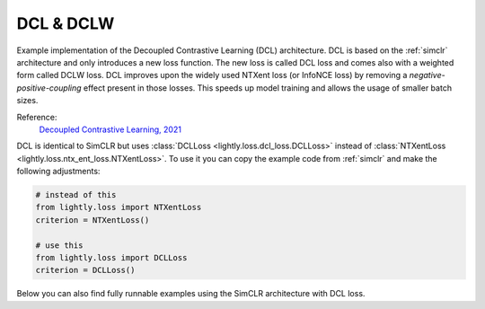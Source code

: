 .. _dcl:

DCL & DCLW
==========

Example implementation of the Decoupled Contrastive Learning (DCL) architecture.
DCL is based on the :ref:`simclr` architecture and only introduces a new loss
function. The new loss is called DCL loss and comes also with a weighted form
called DCLW loss. DCL improves upon the widely used NTXent loss (or InfoNCE loss)
by removing a *negative-positive-coupling* effect present in those losses. 
This speeds up model training and allows the usage of smaller batch sizes.

Reference:
    `Decoupled Contrastive Learning, 2021 <https://arxiv.org/abs/2110.06848>`_


DCL is identical to SimCLR but uses :class:`DCLLoss <lightly.loss.dcl_loss.DCLLoss>` 
instead of :class:`NTXentLoss <lightly.loss.ntx_ent_loss.NTXentLoss>`. To use it you can
copy the example code from :ref:`simclr` and make the following adjustments:

.. code::
    
    # instead of this
    from lightly.loss import NTXentLoss
    criterion = NTXentLoss()

    # use this
    from lightly.loss import DCLLoss
    criterion = DCLLoss()

Below you can also find fully runnable examples using the SimCLR architecture
with DCL loss.

.. tabs::
    .. tab:: PyTorch

        This example can be run from the command line with::

            python lightly/examples/pytorch/dcl.py

        .. literalinclude:: ../../../examples/pytorch/dcl.py

    .. tab:: Lightning

        This example can be run from the command line with::

            python lightly/examples/pytorch_lightning/dcl.py

        .. literalinclude:: ../../../examples/pytorch_lightning/dcl.py

    .. tab:: Lightning Distributed

        This example runs on multiple gpus using Distributed Data Parallel (DDP)
        training with Pytorch Lightning. At least one GPU must be available on 
        the system. The example can be run from the command line with::

            python lightly/examples/pytorch_lightning_distributed/dcl.py

        The model differs in the following ways from the non-distributed
        implementation:

        - Distributed Data Parallel is enabled
        - Synchronized Batch Norm is used in place of standard Batch Norm
        - Features are gathered from all GPUs before the loss is calculated

        Note that Synchronized Batch Norm and feature gathering are optional and
        the model can also be trained without them. Without Synchronized Batch
        Norm and feature gathering the batch norm and loss for each GPU are 
        only calculated based on the features on that specific GPU.

        .. literalinclude:: ../../../examples/pytorch_lightning_distributed/dcl.py

